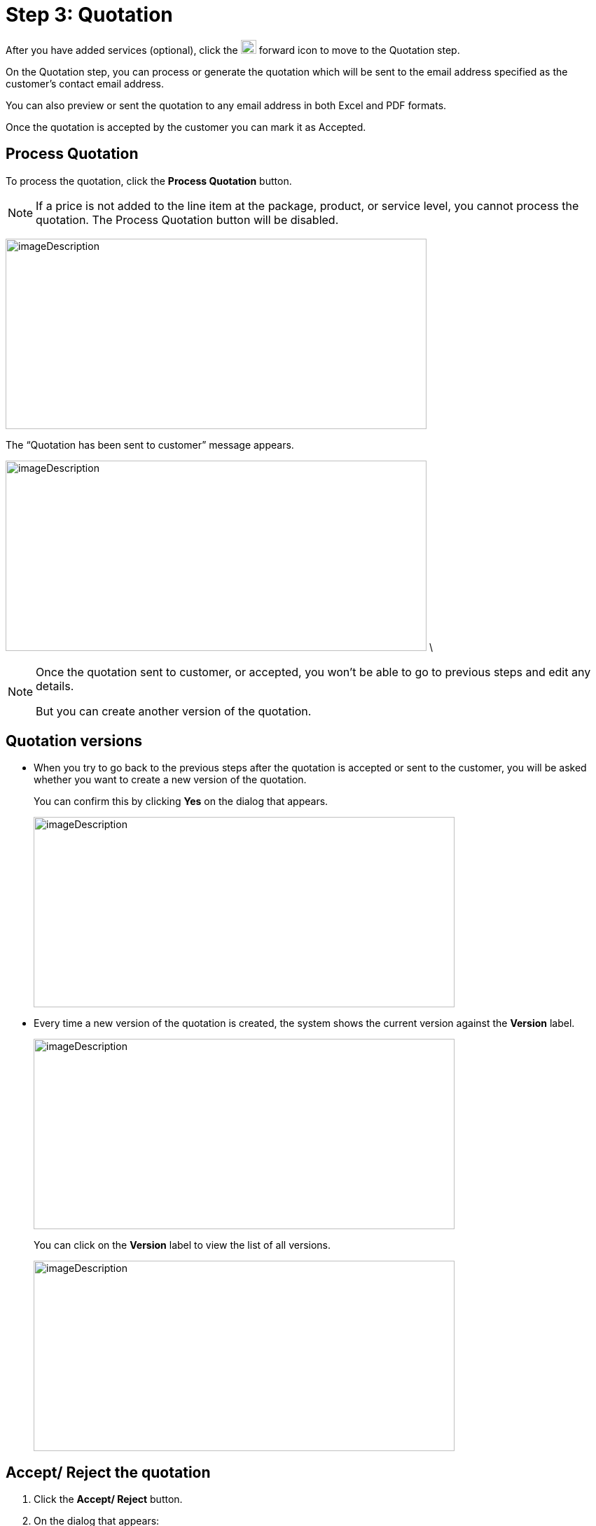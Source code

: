 = Step 3: Quotation

After you have added services (optional), click the image:rental-jobs/image42.png[rental-jobs/image42,width=22,height=20] forward icon to move to the Quotation step.


On the Quotation step, you can process or generate the quotation which will be sent to the email address specified as the customer’s contact email address.

You can also preview or sent the quotation to any email address in both Excel and PDF formats.

Once the quotation is accepted by the customer you can mark it as Accepted.

==  Process Quotation


To process the quotation, click the *Process Quotation* button.

NOTE: If a price is not added to the line item at the package, product, or service level, you cannot process the quotation. The Process Quotation button will be disabled.

image:rental-jobs/image58.png[imageDescription,width=601,height=272]

The “Quotation has been sent to customer” message appears.


image:rental-jobs/image59.png[imageDescription,width=601,height=272] \

[NOTE]
====
Once the quotation sent to customer, or accepted, you won’t be able to go to previous steps and edit any details.

But you can create another version of the quotation.
====

== Quotation versions

* When you try to go back to the previous steps after the quotation is accepted or sent to the customer, you will be asked whether you want to create a new version of the quotation.
+
You can confirm this by clicking *Yes* on the dialog that appears.
+
image:rental-jobs/image60.png[imageDescription,width=601,height=272] +

* Every time a new version of the quotation is created, the system shows the current version against the *Version* label.
+
image:rental-jobs/image61.png[imageDescription,width=601,height=272]
+
You can click on the *Version* label to view the list of all versions.
+
image:rental-jobs/image62.png[imageDescription,width=601,height=272]

== Accept/ Reject the quotation

. Click the *Accept/ Reject* button.

. On the dialog that appears:
+
* Select *Accept* or *Reject* option as required
* Type in your comments (mandatory for Reject), and then click *Save*.
+
** Accepting quotation:
+
image:rental-jobs/image63.png[imageDescription,width=601,height=272]
+
image:rental-jobs/image64.png[imageDescription,width=601,height=272]

** Rejecting quotation:
+
image:rental-jobs/image65.png[,width=601,height=272]
+
image:rental-jobs/image66.png[imageDescription,width=601,height=272]

If the quotation is rejected, you can create a new version of the quotation by clicking the *Clone Version* button or moving back to the previous button.


== Preview, Download, Export to Excel

You can preview the quotation, download it, and export it to Excel by clicking the respective buttons. +
image:rental-jobs/image67.png[imageDescription,width=601,height=272]

